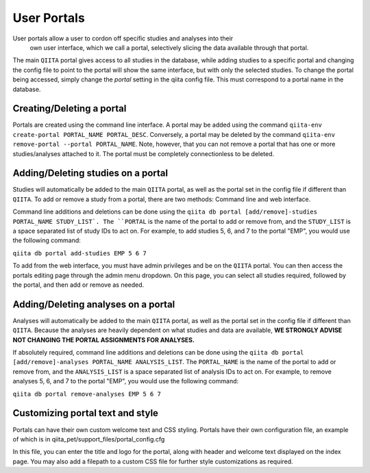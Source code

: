 .. _portals:

.. index:: portals

User Portals
============

User portals allow a user to cordon off specific studies and analyses into their
 own user interface, which we call a portal, selectively slicing the data
 available through that portal.

The main ``QIITA`` portal gives access to all studies in the database, while
adding studies to a specific portal and changing the config file to point to the
portal will show the same interface, but with only the selected studies. To
change the portal being accessed, simply change the `portal` setting in the
qiita config file. This must correspond to a portal name in the database.

Creating/Deleting a portal
--------------------------
Portals are created using the command line interface. A portal may be added
using the command ``qiita-env create-portal PORTAL_NAME PORTAL_DESC``.
Conversely, a portal may be deleted by the command
``qiita-env remove-portal --portal PORTAL_NAME``.
Note, however, that you can not remove a portal that has one or more
studies/analyses attached to it. The portal must be completely connectionless
to be deleted.

Adding/Deleting studies on a portal
-----------------------------------
Studies will automatically be added to the main ``QIITA`` portal, as well as
the portal set in the config file if different than ``QIITA``. To add or remove
a study from a portal, there are two methods: Command line and web interface.

Command line additions and deletions can be done using the
``qiita db portal [add/remove]-studies PORTAL_NAME STUDY_LIST`.
The ``PORTAL`` is the name of the portal to add or remove from, and the
``STUDY_LIST`` is a space separated list of study IDs to act on. For example,
to add studies 5, 6, and 7 to the portal "EMP", you would use the following
command:

``qiita db portal add-studies EMP 5 6 7``

To add from the web interface, you must have admin privileges and be on the
``QIITA`` portal. You can then access the portals editing page through the
admin menu dropdown. On this page, you can select all studies required,
followed by the portal, and then add or remove as needed.

Adding/Deleting analyses on a portal
------------------------------------
Analyses will automatically be added to the main ``QIITA`` portal, as well as
the portal set in the config file if different than ``QIITA``. Because the
analyses are heavily dependent on what studies and data are available, **WE
STRONGLY ADVISE NOT CHANGING THE PORTAL ASSIGNMENTS FOR ANALYSES.**

If absolutely required, command line additions and deletions can be done using
the ``qiita db portal [add/remove]-analyses PORTAL_NAME ANALYSIS_LIST``. The
``PORTAL_NAME`` is the name of the portal to add or remove from, and the
``ANALYSIS_LIST`` is a space separated list of analysis IDs to act on. For
example, to remove analyses 5, 6, and 7 to the portal "EMP", you would use the
following command:

``qiita db portal remove-analyses EMP 5 6 7``

Customizing portal text and style
---------------------------------
Portals can have their own custom welcome text and CSS styling. Portals have
their own configuration file, an example of which is in
qiita_pet/support_files/portal_config.cfg

In this file, you can enter the title and logo for the portal, along with
header and welcome text displayed on the index page. You may also add a
filepath to a custom CSS file for further style customizations as required.
